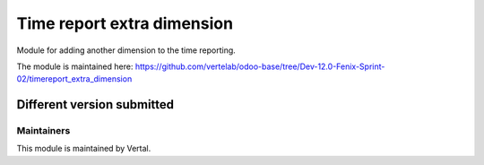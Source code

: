 ===========================
Time report extra dimension
===========================

Module for adding another dimension to the time reporting.

The module is maintained here: https://github.com/vertelab/odoo-base/tree/Dev-12.0-Fenix-Sprint-02/timereport_extra_dimension

Different version submitted
===========================



Maintainers
~~~~~~~~~~~

This module is maintained by Vertal.